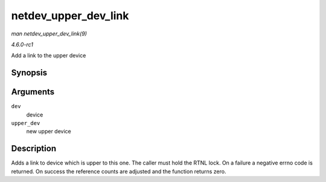 
.. _API-netdev-upper-dev-link:

=====================
netdev_upper_dev_link
=====================

*man netdev_upper_dev_link(9)*

*4.6.0-rc1*

Add a link to the upper device


Synopsis
========

.. c:function:: int netdev_upper_dev_link( struct net_device * dev, struct net_device * upper_dev )

Arguments
=========

``dev``
    device

``upper_dev``
    new upper device


Description
===========

Adds a link to device which is upper to this one. The caller must hold the RTNL lock. On a failure a negative errno code is returned. On success the reference counts are adjusted
and the function returns zero.
